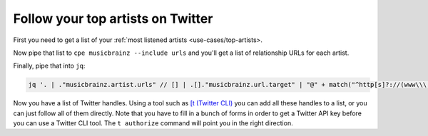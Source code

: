 Follow your top artists on Twitter
==================================

First you need to get a list of your :ref:`most listened artists <use-cases/top-artists>.

Now pipe that list to ``cpe musicbrainz --include urls`` and you'll get a list
of relationship URLs for each artist.

Finally, pipe that into ``jq``:

.. code:: bash

    jq '. | ."musicbrainz.artist.urls" // [] | .[]."musicbrainz.url.target" | "@" + match("^http[s]?://(www\\\.)?twitter.com/(.*)").captures[1].string' -r |sort -u

Now you have a list of Twitter handles. Using a tool such as
`[t (Twitter CLI) <https://github.com/sferik/t>`_ you can add all these handles
to a list, or you can just follow all of them directly. Note that you have to
fill in a bunch of forms in order to get a Twitter API key before you can use a
Twitter CLI tool. The ``t authorize`` command will point you in the right
direction.
